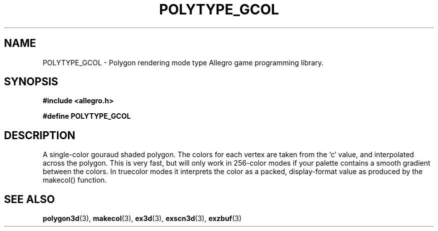 .\" Generated by the Allegro makedoc utility
.TH POLYTYPE_GCOL 3 "version 4.4.3" "Allegro" "Allegro manual"
.SH NAME
POLYTYPE_GCOL \- Polygon rendering mode type Allegro game programming library.\&
.SH SYNOPSIS
.B #include <allegro.h>

.sp
.B #define POLYTYPE_GCOL
.SH DESCRIPTION
A single-color gouraud shaded polygon. The colors for each vertex are taken
from the `c' value, and interpolated across the polygon. This is very fast,
but will only work in 256-color modes if your palette contains a smooth
gradient between the colors. In truecolor modes it interprets the color as
a packed, display-format value as produced by the makecol() function.

.SH SEE ALSO
.BR polygon3d (3),
.BR makecol (3),
.BR ex3d (3),
.BR exscn3d (3),
.BR exzbuf (3)

